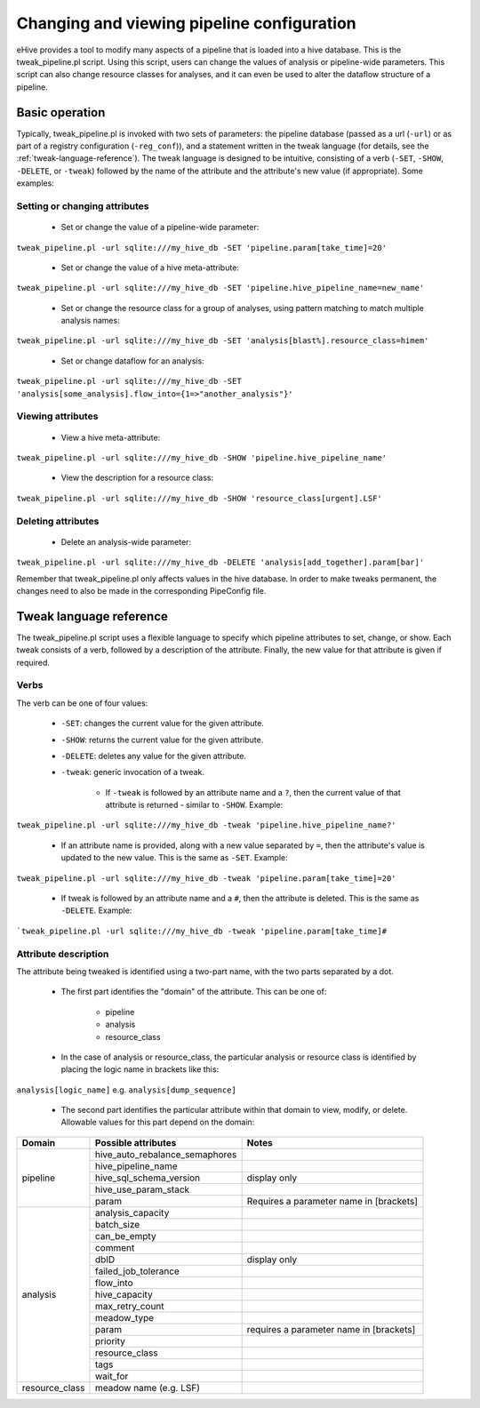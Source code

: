 .. _tweak-pipeline-script:

Changing and viewing pipeline configuration
+++++++++++++++++++++++++++++++++++++++++++

eHive provides a tool to modify many aspects of a pipeline that is loaded into a hive database. This is the tweak_pipeline.pl script. Using this script, users can change the values of analysis or pipeline-wide parameters. This script can also change resource classes for analyses, and it can even be used to alter the dataflow structure of a pipeline.

Basic operation
===============

Typically, tweak_pipeline.pl is invoked with two sets of parameters: the pipeline database (passed as a url (``-url``) or as part of a registry configuration (``-reg_conf``)), and a statement written in the tweak language (for details, see the :ref:`tweak-language-reference`). The tweak language is designed to be intuitive, consisting of a verb (``-SET``, ``-SHOW``, ``-DELETE``, or ``-tweak``) followed by the name of the attribute and the attribute's new value (if appropriate). Some examples:

Setting or changing attributes
------------------------------

    - Set or change the value of a pipeline-wide parameter:

``tweak_pipeline.pl -url sqlite:///my_hive_db -SET 'pipeline.param[take_time]=20'``

    - Set or change the value of a hive meta-attribute:

``tweak_pipeline.pl -url sqlite:///my_hive_db -SET 'pipeline.hive_pipeline_name=new_name'``

    - Set or change the resource class for a group of analyses, using pattern matching to match multiple analysis names:

``tweak_pipeline.pl -url sqlite:///my_hive_db -SET 'analysis[blast%].resource_class=himem'``

    - Set or change dataflow for an analysis:

``tweak_pipeline.pl -url sqlite:///my_hive_db -SET 'analysis[some_analysis].flow_into={1=>"another_analysis"}'``

Viewing attributes
------------------

    - View a hive meta-attribute:

``tweak_pipeline.pl -url sqlite:///my_hive_db -SHOW 'pipeline.hive_pipeline_name'``

    - View the description for a resource class:

``tweak_pipeline.pl -url sqlite:///my_hive_db -SHOW 'resource_class[urgent].LSF'``

Deleting attributes
-------------------

    - Delete an analysis-wide parameter:

``tweak_pipeline.pl -url sqlite:///my_hive_db -DELETE 'analysis[add_together].param[bar]'``

Remember that tweak_pipeline.pl only affects values in the hive database. In order to make tweaks permanent, the changes need to also be made in the corresponding PipeConfig file.

.. _tweak-language-reference:

Tweak language reference
========================

The tweak_pipeline.pl script uses a flexible language to specify which pipeline attributes to set, change, or show. Each tweak consists of a verb, followed by a description of the attribute. Finally, the new value for that attribute is given if required.

Verbs
-----

The verb can be one of four values:

    - ``-SET``: changes the current value for the given attribute.

    - ``-SHOW``: returns the current value for the given attribute.

    - ``-DELETE``: deletes any value for the given attribute.

    - ``-tweak``: generic invocation of a tweak.

        - If ``-tweak`` is followed by an attribute name and a ``?``, then the current value of that attribute is returned - similar to ``-SHOW``. Example:

``tweak_pipeline.pl -url sqlite:///my_hive_db -tweak 'pipeline.hive_pipeline_name?'``

        - If an attribute name is provided, along with a new value separated by ``=``, then the attribute's value is updated to the new value. This is the same as ``-SET``. Example:

``tweak_pipeline.pl -url sqlite:///my_hive_db -tweak 'pipeline.param[take_time]=20'``

        - If tweak is followed by an attribute name and a ``#``, then the attribute is deleted. This is the same as ``-DELETE``. Example:

```tweak_pipeline.pl -url sqlite:///my_hive_db -tweak 'pipeline.param[take_time]#``

Attribute description
---------------------

The attribute being tweaked is identified using a two-part name, with the two parts separated by a dot.

    - The first part identifies the "domain" of the attribute. This can be one of:

        - pipeline

        - analysis

        - resource_class

    - In the case of analysis or resource_class, the particular analysis or resource class is identified by placing the logic name in brackets like this:

``analysis[logic_name]`` e.g. ``analysis[dump_sequence]``

    - The second part identifies the particular attribute within that domain to view, modify, or delete. Allowable values for this part depend on the domain:

+----------------+--------------------------------+-----------------------------------------+
| Domain         |       Possible attributes      | Notes                                   |
+================+================================+=========================================+
| pipeline       | hive_auto_rebalance_semaphores |                                         |
+                +--------------------------------+-----------------------------------------+
|                | hive_pipeline_name             |                                         |
+                +--------------------------------+-----------------------------------------+
|                | hive_sql_schema_version        | display only                            |
+                +--------------------------------+-----------------------------------------+
|                | hive_use_param_stack           |                                         |
+                +--------------------------------+-----------------------------------------+
|                | param                          | Requires a parameter name in [brackets] |
+----------------+--------------------------------+-----------------------------------------+
| analysis       | analysis_capacity              |                                         |
+                +--------------------------------+-----------------------------------------+
|                | batch_size                     |                                         |
+                +--------------------------------+-----------------------------------------+
|                | can_be_empty                   |                                         |
+                +--------------------------------+-----------------------------------------+
|                | comment                        |                                         |
+                +--------------------------------+-----------------------------------------+
|                | dbID                           | display only                            |
+                +--------------------------------+-----------------------------------------+
|                | failed_job_tolerance           |                                         |
+                +--------------------------------+-----------------------------------------+
|                | flow_into                      |                                         |
+                +--------------------------------+-----------------------------------------+
|                | hive_capacity                  |                                         |
+                +--------------------------------+-----------------------------------------+
|                | max_retry_count                |                                         |
+                +--------------------------------+-----------------------------------------+
|                | meadow_type                    |                                         |
+                +--------------------------------+-----------------------------------------+
|                | param                          | requires a parameter name in [brackets] |
+                +--------------------------------+-----------------------------------------+
|                | priority                       |                                         |
+                +--------------------------------+-----------------------------------------+
|                | resource_class                 |                                         |
+                +--------------------------------+-----------------------------------------+
|                | tags                           |                                         |
+                +--------------------------------+-----------------------------------------+
|                | wait_for                       |                                         |
+----------------+--------------------------------+-----------------------------------------+
| resource_class | meadow name (e.g. LSF)         |                                         |
+----------------+--------------------------------+-----------------------------------------+


